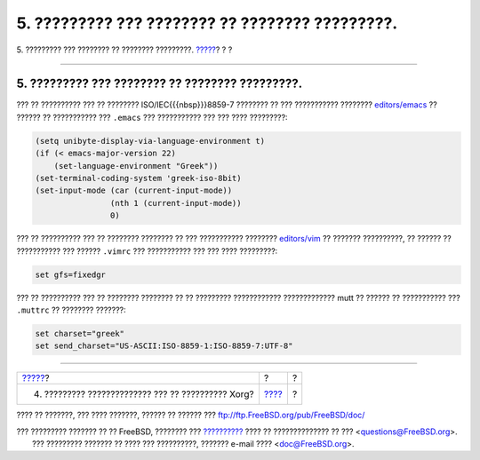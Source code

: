 ================================================
5. ????????? ??? ???????? ?? ???????? ?????????.
================================================

.. raw:: html

   <div class="navheader">

5. ????????? ??? ???????? ?? ???????? ?????????.
`????? <x11-fonts.html>`__?
?
?

--------------

.. raw:: html

   </div>

.. raw:: html

   <div class="sect1">

.. raw:: html

   <div class="titlepage" xmlns="">

.. raw:: html

   <div>

.. raw:: html

   <div>

5. ????????? ??? ???????? ?? ???????? ?????????.
------------------------------------------------

.. raw:: html

   </div>

.. raw:: html

   </div>

.. raw:: html

   </div>

??? ?? ?????????? ??? ?? ???????? ISO/IEC{{{nbsp}}}8859-7 ???????? ??
??? ??????????? ????????
`editors/emacs <http://www.freebsd.org/cgi/url.cgi?ports/editors/emacs/pkg-descr>`__
?? ?????? ?? ??????????? ??? ``.emacs`` ??? ??????????? ??? ??? ????
?????????:

.. code:: programlisting

    (setq unibyte-display-via-language-environment t)
    (if (< emacs-major-version 22)
        (set-language-environment "Greek"))
    (set-terminal-coding-system 'greek-iso-8bit)
    (set-input-mode (car (current-input-mode))
                    (nth 1 (current-input-mode))
                    0)

??? ?? ?????????? ??? ?? ???????? ???????? ?? ??? ??????????? ????????
`editors/vim <http://www.freebsd.org/cgi/url.cgi?ports/editors/vim/pkg-descr>`__
?? ??????? ??????????, ?? ?????? ?? ??????????? ??? ?????? ``.vimrc``
??? ??????????? ??? ??? ???? ?????????:

.. code:: programlisting

    set gfs=fixedgr

??? ?? ?????????? ??? ?? ???????? ???????? ?? ?? ????????? ????????????
????????????? mutt ?? ?????? ?? ??????????? ??? ``.muttrc`` ?? ????????
???????:

.. code:: programlisting

    set charset="greek"
    set send_charset="US-ASCII:ISO-8859-1:ISO-8859-7:UTF-8"

.. raw:: html

   </div>

.. raw:: html

   <div class="navfooter">

--------------

+-------------------------------------------------------+-------------------------+-----+
| `????? <x11-fonts.html>`__?                           | ?                       | ?   |
+-------------------------------------------------------+-------------------------+-----+
| 4. ????????? ?????????????? ??? ?? ?????????? Xorg?   | `???? <index.html>`__   | ?   |
+-------------------------------------------------------+-------------------------+-----+

.. raw:: html

   </div>

???? ?? ???????, ??? ???? ???????, ?????? ?? ?????? ???
ftp://ftp.FreeBSD.org/pub/FreeBSD/doc/

| ??? ????????? ??????? ?? ?? FreeBSD, ???????? ???
  `?????????? <http://www.FreeBSD.org/docs.html>`__ ???? ??
  ?????????????? ?? ??? <questions@FreeBSD.org\ >.
|  ??? ????????? ??????? ?? ???? ??? ??????????, ??????? e-mail ????
  <doc@FreeBSD.org\ >.
